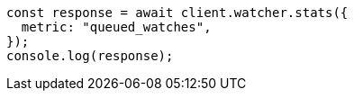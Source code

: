 // This file is autogenerated, DO NOT EDIT
// Use `node scripts/generate-docs-examples.js` to generate the docs examples

[source, js]
----
const response = await client.watcher.stats({
  metric: "queued_watches",
});
console.log(response);
----
